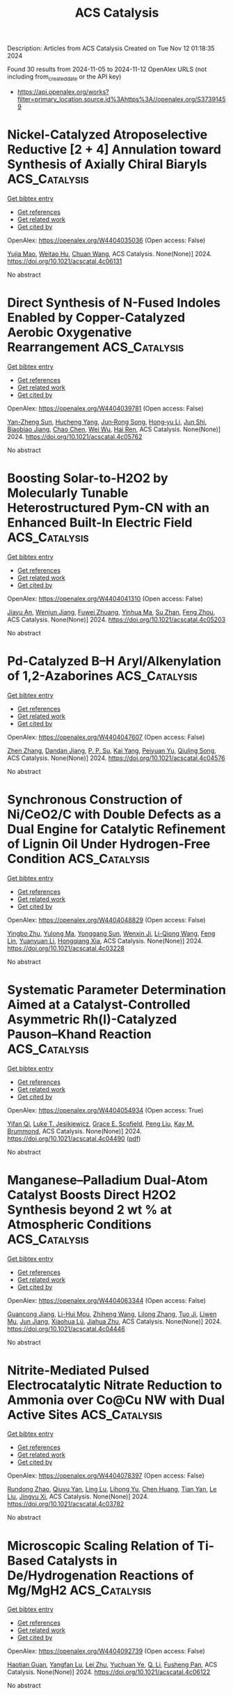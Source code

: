 #+TITLE: ACS Catalysis
Description: Articles from ACS Catalysis
Created on Tue Nov 12 01:18:35 2024

Found 30 results from 2024-11-05 to 2024-11-12
OpenAlex URLS (not including from_created_date or the API key)
- [[https://api.openalex.org/works?filter=primary_location.source.id%3Ahttps%3A//openalex.org/S37391459]]

* Nickel-Catalyzed Atroposelective Reductive [2 + 4] Annulation toward Synthesis of Axially Chiral Biaryls  :ACS_Catalysis:
:PROPERTIES:
:UUID: https://openalex.org/W4404035036
:TOPICS: Atroposelective Synthesis of Axially Chiral Compounds, Chiroptical Spectroscopy in Organic Compound Analysis, Sphingolipid Signalling and Metabolism in Health and Disease
:PUBLICATION_DATE: 2024-11-04
:END:    
    
[[elisp:(doi-add-bibtex-entry "https://doi.org/10.1021/acscatal.4c06131")][Get bibtex entry]] 

- [[elisp:(progn (xref--push-markers (current-buffer) (point)) (oa--referenced-works "https://openalex.org/W4404035036"))][Get references]]
- [[elisp:(progn (xref--push-markers (current-buffer) (point)) (oa--related-works "https://openalex.org/W4404035036"))][Get related work]]
- [[elisp:(progn (xref--push-markers (current-buffer) (point)) (oa--cited-by-works "https://openalex.org/W4404035036"))][Get cited by]]

OpenAlex: https://openalex.org/W4404035036 (Open access: False)
    
[[https://openalex.org/A5047697673][Yujia Mao]], [[https://openalex.org/A5033096539][Weitao Hu]], [[https://openalex.org/A5033753269][Chuan Wang]], ACS Catalysis. None(None)] 2024. https://doi.org/10.1021/acscatal.4c06131 
     
No abstract    

    

* Direct Synthesis of N-Fused Indoles Enabled by Copper-Catalyzed Aerobic Oxygenative Rearrangement  :ACS_Catalysis:
:PROPERTIES:
:UUID: https://openalex.org/W4404039781
:TOPICS: Transition-Metal-Catalyzed C–H Bond Functionalization, Homogeneous Catalysis with Transition Metals, Catalytic C-H Amination Reactions
:PUBLICATION_DATE: 2024-11-04
:END:    
    
[[elisp:(doi-add-bibtex-entry "https://doi.org/10.1021/acscatal.4c05762")][Get bibtex entry]] 

- [[elisp:(progn (xref--push-markers (current-buffer) (point)) (oa--referenced-works "https://openalex.org/W4404039781"))][Get references]]
- [[elisp:(progn (xref--push-markers (current-buffer) (point)) (oa--related-works "https://openalex.org/W4404039781"))][Get related work]]
- [[elisp:(progn (xref--push-markers (current-buffer) (point)) (oa--cited-by-works "https://openalex.org/W4404039781"))][Get cited by]]

OpenAlex: https://openalex.org/W4404039781 (Open access: False)
    
[[https://openalex.org/A5007474051][Yan-Zheng Sun]], [[https://openalex.org/A5104020659][Hucheng Yang]], [[https://openalex.org/A5102020467][Jun‐Rong Song]], [[https://openalex.org/A5100402292][Hong‐yu Li]], [[https://openalex.org/A5053701397][Jun Shi]], [[https://openalex.org/A5013144249][Biaobiao Jiang]], [[https://openalex.org/A5100408369][Chao Chen]], [[https://openalex.org/A5011461470][Wei Wu]], [[https://openalex.org/A5066293769][Hai Ren]], ACS Catalysis. None(None)] 2024. https://doi.org/10.1021/acscatal.4c05762 
     
No abstract    

    

* Boosting Solar-to-H2O2 by Molecularly Tunable Heterostructured Pym-CN with an Enhanced Built-In Electric Field  :ACS_Catalysis:
:PROPERTIES:
:UUID: https://openalex.org/W4404041310
:TOPICS: Aqueous Zinc-Ion Battery Technology, Electrocatalysis for Energy Conversion, Photocatalytic Materials for Solar Energy Conversion
:PUBLICATION_DATE: 2024-11-04
:END:    
    
[[elisp:(doi-add-bibtex-entry "https://doi.org/10.1021/acscatal.4c05203")][Get bibtex entry]] 

- [[elisp:(progn (xref--push-markers (current-buffer) (point)) (oa--referenced-works "https://openalex.org/W4404041310"))][Get references]]
- [[elisp:(progn (xref--push-markers (current-buffer) (point)) (oa--related-works "https://openalex.org/W4404041310"))][Get related work]]
- [[elisp:(progn (xref--push-markers (current-buffer) (point)) (oa--cited-by-works "https://openalex.org/W4404041310"))][Get cited by]]

OpenAlex: https://openalex.org/W4404041310 (Open access: False)
    
[[https://openalex.org/A5111302798][Jiayu An]], [[https://openalex.org/A5018325814][Wenjun Jiang]], [[https://openalex.org/A5111341953][Fuwei Zhuang]], [[https://openalex.org/A5075023779][Yinhua Ma]], [[https://openalex.org/A5112671102][Su Zhan]], [[https://openalex.org/A5025781670][Feng Zhou]], ACS Catalysis. None(None)] 2024. https://doi.org/10.1021/acscatal.4c05203 
     
No abstract    

    

* Pd-Catalyzed B–H Aryl/Alkenylation of 1,2-Azaborines  :ACS_Catalysis:
:PROPERTIES:
:UUID: https://openalex.org/W4404047607
:TOPICS: Frustrated Lewis Pairs Chemistry, Transition-Metal-Catalyzed C–H Bond Functionalization, Transition Metal-Catalyzed Cross-Coupling Reactions
:PUBLICATION_DATE: 2024-11-04
:END:    
    
[[elisp:(doi-add-bibtex-entry "https://doi.org/10.1021/acscatal.4c04576")][Get bibtex entry]] 

- [[elisp:(progn (xref--push-markers (current-buffer) (point)) (oa--referenced-works "https://openalex.org/W4404047607"))][Get references]]
- [[elisp:(progn (xref--push-markers (current-buffer) (point)) (oa--related-works "https://openalex.org/W4404047607"))][Get related work]]
- [[elisp:(progn (xref--push-markers (current-buffer) (point)) (oa--cited-by-works "https://openalex.org/W4404047607"))][Get cited by]]

OpenAlex: https://openalex.org/W4404047607 (Open access: False)
    
[[https://openalex.org/A5100753881][Zhen Zhang]], [[https://openalex.org/A5110733301][Dandan Jiang]], [[https://openalex.org/A5021999832][P. P. Su]], [[https://openalex.org/A5040671174][Kai Yang]], [[https://openalex.org/A5025860351][Peiyuan Yu]], [[https://openalex.org/A5046591861][Qiuling Song]], ACS Catalysis. None(None)] 2024. https://doi.org/10.1021/acscatal.4c04576 
     
No abstract    

    

* Synchronous Construction of Ni/CeO2/C with Double Defects as a Dual Engine for Catalytic Refinement of Lignin Oil Under Hydrogen-Free Condition  :ACS_Catalysis:
:PROPERTIES:
:UUID: https://openalex.org/W4404048829
:TOPICS: Desulfurization Technologies for Fuels, Catalytic Valorization of Lignin for Renewable Chemicals, Catalytic Nanomaterials
:PUBLICATION_DATE: 2024-11-04
:END:    
    
[[elisp:(doi-add-bibtex-entry "https://doi.org/10.1021/acscatal.4c03228")][Get bibtex entry]] 

- [[elisp:(progn (xref--push-markers (current-buffer) (point)) (oa--referenced-works "https://openalex.org/W4404048829"))][Get references]]
- [[elisp:(progn (xref--push-markers (current-buffer) (point)) (oa--related-works "https://openalex.org/W4404048829"))][Get related work]]
- [[elisp:(progn (xref--push-markers (current-buffer) (point)) (oa--cited-by-works "https://openalex.org/W4404048829"))][Get cited by]]

OpenAlex: https://openalex.org/W4404048829 (Open access: False)
    
[[https://openalex.org/A5023705563][Yingbo Zhu]], [[https://openalex.org/A5069224951][Yulong Ma]], [[https://openalex.org/A5030114201][Yonggang Sun]], [[https://openalex.org/A5103135581][Wenxin Ji]], [[https://openalex.org/A5100653071][Li-Qiong Wang]], [[https://openalex.org/A5014756735][Feng Lin]], [[https://openalex.org/A5025815119][Yuanyuan Li]], [[https://openalex.org/A5052841709][Hongqiang Xia]], ACS Catalysis. None(None)] 2024. https://doi.org/10.1021/acscatal.4c03228 
     
No abstract    

    

* Systematic Parameter Determination Aimed at a Catalyst-Controlled Asymmetric Rh(I)-Catalyzed Pauson–Khand Reaction  :ACS_Catalysis:
:PROPERTIES:
:UUID: https://openalex.org/W4404054934
:TOPICS: Gold Catalysis in Organic Synthesis, Homogeneous Catalysis with Transition Metals, Catalytic Carbene Chemistry in Organic Synthesis
:PUBLICATION_DATE: 2024-11-05
:END:    
    
[[elisp:(doi-add-bibtex-entry "https://doi.org/10.1021/acscatal.4c04490")][Get bibtex entry]] 

- [[elisp:(progn (xref--push-markers (current-buffer) (point)) (oa--referenced-works "https://openalex.org/W4404054934"))][Get references]]
- [[elisp:(progn (xref--push-markers (current-buffer) (point)) (oa--related-works "https://openalex.org/W4404054934"))][Get related work]]
- [[elisp:(progn (xref--push-markers (current-buffer) (point)) (oa--cited-by-works "https://openalex.org/W4404054934"))][Get cited by]]

OpenAlex: https://openalex.org/W4404054934 (Open access: True)
    
[[https://openalex.org/A5106358425][Yifan Qi]], [[https://openalex.org/A5028470856][Luke T. Jesikiewicz]], [[https://openalex.org/A5106365290][Grace E. Scofield]], [[https://openalex.org/A5021833788][Peng Liu]], [[https://openalex.org/A5070043526][Kay M. Brummond]], ACS Catalysis. None(None)] 2024. https://doi.org/10.1021/acscatal.4c04490  ([[https://pubs.acs.org/doi/pdf/10.1021/acscatal.4c04490?ref=article_openPDF][pdf]])
     
No abstract    

    

* Manganese–Palladium Dual-Atom Catalyst Boosts Direct H2O2 Synthesis beyond 2 wt % at Atmospheric Conditions  :ACS_Catalysis:
:PROPERTIES:
:UUID: https://openalex.org/W4404063344
:TOPICS: Catalytic Nanomaterials, Electrocatalysis for Energy Conversion, Photocatalytic Materials for Solar Energy Conversion
:PUBLICATION_DATE: 2024-11-05
:END:    
    
[[elisp:(doi-add-bibtex-entry "https://doi.org/10.1021/acscatal.4c04446")][Get bibtex entry]] 

- [[elisp:(progn (xref--push-markers (current-buffer) (point)) (oa--referenced-works "https://openalex.org/W4404063344"))][Get references]]
- [[elisp:(progn (xref--push-markers (current-buffer) (point)) (oa--related-works "https://openalex.org/W4404063344"))][Get related work]]
- [[elisp:(progn (xref--push-markers (current-buffer) (point)) (oa--cited-by-works "https://openalex.org/W4404063344"))][Get cited by]]

OpenAlex: https://openalex.org/W4404063344 (Open access: False)
    
[[https://openalex.org/A5005447250][Guancong Jiang]], [[https://openalex.org/A5086547994][Li-Hui Mou]], [[https://openalex.org/A5100655742][Zhiheng Wang]], [[https://openalex.org/A5091802653][Lilong Zhang]], [[https://openalex.org/A5102848636][Tuo Ji]], [[https://openalex.org/A5066372594][Liwen Mu]], [[https://openalex.org/A5100619997][Jun Jiang]], [[https://openalex.org/A5048052547][Xiaohua Lü]], [[https://openalex.org/A5024790419][Jiahua Zhu]], ACS Catalysis. None(None)] 2024. https://doi.org/10.1021/acscatal.4c04446 
     
No abstract    

    

* Nitrite-Mediated Pulsed Electrocatalytic Nitrate Reduction to Ammonia over Co@Cu NW with Dual Active Sites  :ACS_Catalysis:
:PROPERTIES:
:UUID: https://openalex.org/W4404078397
:TOPICS: Ammonia Synthesis and Electrocatalysis, Content-Centric Networking for Information Delivery, Photocatalytic Materials for Solar Energy Conversion
:PUBLICATION_DATE: 2024-11-05
:END:    
    
[[elisp:(doi-add-bibtex-entry "https://doi.org/10.1021/acscatal.4c03782")][Get bibtex entry]] 

- [[elisp:(progn (xref--push-markers (current-buffer) (point)) (oa--referenced-works "https://openalex.org/W4404078397"))][Get references]]
- [[elisp:(progn (xref--push-markers (current-buffer) (point)) (oa--related-works "https://openalex.org/W4404078397"))][Get related work]]
- [[elisp:(progn (xref--push-markers (current-buffer) (point)) (oa--cited-by-works "https://openalex.org/W4404078397"))][Get cited by]]

OpenAlex: https://openalex.org/W4404078397 (Open access: False)
    
[[https://openalex.org/A5066317901][Rundong Zhao]], [[https://openalex.org/A5102558555][Qiuyu Yan]], [[https://openalex.org/A5103455776][Ling Lu]], [[https://openalex.org/A5101658174][Lihong Yu]], [[https://openalex.org/A5100432867][Chen Huang]], [[https://openalex.org/A5113097991][Tian Yan]], [[https://openalex.org/A5100688180][Le Liu]], [[https://openalex.org/A5111697293][Jingyu Xi]], ACS Catalysis. None(None)] 2024. https://doi.org/10.1021/acscatal.4c03782 
     
No abstract    

    

* Microscopic Scaling Relation of Ti-Based Catalysts in De/Hydrogenation Reactions of Mg/MgH2  :ACS_Catalysis:
:PROPERTIES:
:UUID: https://openalex.org/W4404092739
:TOPICS: Materials and Methods for Hydrogen Storage, Ammonia Synthesis and Electrocatalysis, Advancements in Density Functional Theory
:PUBLICATION_DATE: 2024-11-06
:END:    
    
[[elisp:(doi-add-bibtex-entry "https://doi.org/10.1021/acscatal.4c06122")][Get bibtex entry]] 

- [[elisp:(progn (xref--push-markers (current-buffer) (point)) (oa--referenced-works "https://openalex.org/W4404092739"))][Get references]]
- [[elisp:(progn (xref--push-markers (current-buffer) (point)) (oa--related-works "https://openalex.org/W4404092739"))][Get related work]]
- [[elisp:(progn (xref--push-markers (current-buffer) (point)) (oa--cited-by-works "https://openalex.org/W4404092739"))][Get cited by]]

OpenAlex: https://openalex.org/W4404092739 (Open access: False)
    
[[https://openalex.org/A5023906704][Haotian Guan]], [[https://openalex.org/A5089789240][Yangfan Lu]], [[https://openalex.org/A5100394072][Lei Zhu]], [[https://openalex.org/A5016323619][Yuchuan Ye]], [[https://openalex.org/A5058624947][Q. Li]], [[https://openalex.org/A5035811517][Fusheng Pan]], ACS Catalysis. None(None)] 2024. https://doi.org/10.1021/acscatal.4c06122 
     
No abstract    

    

* Insights into the Surface Electronic Structure and Catalytic Activity of InOx/Au(111) Inverse Catalysts for CO2 Hydrogenation to Methanol  :ACS_Catalysis:
:PROPERTIES:
:UUID: https://openalex.org/W4404105491
:TOPICS: Catalytic Carbon Dioxide Hydrogenation, Catalytic Nanomaterials, Catalytic Dehydrogenation of Light Alkanes
:PUBLICATION_DATE: 2024-11-06
:END:    
    
[[elisp:(doi-add-bibtex-entry "https://doi.org/10.1021/acscatal.4c05837")][Get bibtex entry]] 

- [[elisp:(progn (xref--push-markers (current-buffer) (point)) (oa--referenced-works "https://openalex.org/W4404105491"))][Get references]]
- [[elisp:(progn (xref--push-markers (current-buffer) (point)) (oa--related-works "https://openalex.org/W4404105491"))][Get related work]]
- [[elisp:(progn (xref--push-markers (current-buffer) (point)) (oa--cited-by-works "https://openalex.org/W4404105491"))][Get cited by]]

OpenAlex: https://openalex.org/W4404105491 (Open access: False)
    
[[https://openalex.org/A5050021940][Kasala Prabhakar Reddy]], [[https://openalex.org/A5081581926][Yi Tian]], [[https://openalex.org/A5100679528][Pedro J. Ramírez]], [[https://openalex.org/A5078299343][Arephin Islam]], [[https://openalex.org/A5017398139][Hojoon Lim]], [[https://openalex.org/A5031216912][Ning Rui]], [[https://openalex.org/A5113179983][Yilin Xie]], [[https://openalex.org/A5061621593][Adrian Hunt]], [[https://openalex.org/A5053922026][Iradwikanari Waluyo]], [[https://openalex.org/A5100678459][José A. Rodríguez]], ACS Catalysis. None(None)] 2024. https://doi.org/10.1021/acscatal.4c05837 
     
No abstract    

    

* Fluorescence Lifetime Imaging Microscopy (FLIM) as a Tool to Understand Chemical Reactions and Catalysis  :ACS_Catalysis:
:PROPERTIES:
:UUID: https://openalex.org/W4404110349
:TOPICS: Fluorescence Microscopy Techniques, Cryo-Electron Microscopy Techniques, Advances in Photoacoustic Imaging and Tomography
:PUBLICATION_DATE: 2024-11-06
:END:    
    
[[elisp:(doi-add-bibtex-entry "https://doi.org/10.1021/acscatal.4c05450")][Get bibtex entry]] 

- [[elisp:(progn (xref--push-markers (current-buffer) (point)) (oa--referenced-works "https://openalex.org/W4404110349"))][Get references]]
- [[elisp:(progn (xref--push-markers (current-buffer) (point)) (oa--related-works "https://openalex.org/W4404110349"))][Get related work]]
- [[elisp:(progn (xref--push-markers (current-buffer) (point)) (oa--cited-by-works "https://openalex.org/W4404110349"))][Get cited by]]

OpenAlex: https://openalex.org/W4404110349 (Open access: False)
    
[[https://openalex.org/A5080119938][Pía A. López]], [[https://openalex.org/A5081874205][Suzanne A. Blum]], ACS Catalysis. None(None)] 2024. https://doi.org/10.1021/acscatal.4c05450 
     
No abstract    

    

* Substrate-Dependent Role of a Pd Dopant in PdAu12 Catalysts in the Oxidation of p-Substituted Benzyl Alcohols: Promotion of Hydride Abstraction and Reductive Activation of O2  :ACS_Catalysis:
:PROPERTIES:
:UUID: https://openalex.org/W4404111418
:TOPICS: Catalytic Nanomaterials, Homogeneous Catalysis with Transition Metals, Catalytic Oxidation of Alcohols
:PUBLICATION_DATE: 2024-11-06
:END:    
    
[[elisp:(doi-add-bibtex-entry "https://doi.org/10.1021/acscatal.4c03871")][Get bibtex entry]] 

- [[elisp:(progn (xref--push-markers (current-buffer) (point)) (oa--referenced-works "https://openalex.org/W4404111418"))][Get references]]
- [[elisp:(progn (xref--push-markers (current-buffer) (point)) (oa--related-works "https://openalex.org/W4404111418"))][Get related work]]
- [[elisp:(progn (xref--push-markers (current-buffer) (point)) (oa--cited-by-works "https://openalex.org/W4404111418"))][Get cited by]]

OpenAlex: https://openalex.org/W4404111418 (Open access: False)
    
[[https://openalex.org/A5001074133][Shinya Masuda]], [[https://openalex.org/A5027695230][Haru Hirai]], [[https://openalex.org/A5081377235][Pei Zhao]], [[https://openalex.org/A5062715723][Shinjiro Takano]], [[https://openalex.org/A5017816540][Masahiro Ehara]], [[https://openalex.org/A5011230883][Tatsuya Tsukuda]], ACS Catalysis. None(None)] 2024. https://doi.org/10.1021/acscatal.4c03871 
     
No abstract    

    

* Achieving Product Control in Furfural Hydrogenation Using Intermetallic Catalysts  :ACS_Catalysis:
:PROPERTIES:
:UUID: https://openalex.org/W4404113932
:TOPICS: Desulfurization Technologies for Fuels, Catalytic Conversion of Biomass to Fuels and Chemicals, Catalytic Carbon Dioxide Hydrogenation
:PUBLICATION_DATE: 2024-11-06
:END:    
    
[[elisp:(doi-add-bibtex-entry "https://doi.org/10.1021/acscatal.4c04091")][Get bibtex entry]] 

- [[elisp:(progn (xref--push-markers (current-buffer) (point)) (oa--referenced-works "https://openalex.org/W4404113932"))][Get references]]
- [[elisp:(progn (xref--push-markers (current-buffer) (point)) (oa--related-works "https://openalex.org/W4404113932"))][Get related work]]
- [[elisp:(progn (xref--push-markers (current-buffer) (point)) (oa--cited-by-works "https://openalex.org/W4404113932"))][Get cited by]]

OpenAlex: https://openalex.org/W4404113932 (Open access: False)
    
[[https://openalex.org/A5054294478][Charles J. Ward]], [[https://openalex.org/A5087021918][Minda Chen]], [[https://openalex.org/A5067717986][Andrew Lamkins]], [[https://openalex.org/A5081506380][Claudio Ordonez]], [[https://openalex.org/A5082915014][Rong Sun]], [[https://openalex.org/A5044610170][Puranjan Chatterjee]], [[https://openalex.org/A5088875441][Minghui Niu]], [[https://openalex.org/A5113260120][Ruoyu Cui]], [[https://openalex.org/A5073390599][Da‐Jiang Liu]], [[https://openalex.org/A5024717098][Wenyu Huang]], ACS Catalysis. None(None)] 2024. https://doi.org/10.1021/acscatal.4c04091 
     
No abstract    

    

* Enabling Site-Selective C–H Functionalization of Aliphatic Alcohols and Amines with exo-Directing Groups by Tether-Tunable Design of PdII/PdIV Catalysis  :ACS_Catalysis:
:PROPERTIES:
:UUID: https://openalex.org/W4404115310
:TOPICS: Transition-Metal-Catalyzed C–H Bond Functionalization, Homogeneous Catalysis with Transition Metals, Catalytic C-H Amination Reactions
:PUBLICATION_DATE: 2024-11-05
:END:    
    
[[elisp:(doi-add-bibtex-entry "https://doi.org/10.1021/acscatal.4c05553")][Get bibtex entry]] 

- [[elisp:(progn (xref--push-markers (current-buffer) (point)) (oa--referenced-works "https://openalex.org/W4404115310"))][Get references]]
- [[elisp:(progn (xref--push-markers (current-buffer) (point)) (oa--related-works "https://openalex.org/W4404115310"))][Get related work]]
- [[elisp:(progn (xref--push-markers (current-buffer) (point)) (oa--cited-by-works "https://openalex.org/W4404115310"))][Get cited by]]

OpenAlex: https://openalex.org/W4404115310 (Open access: False)
    
[[https://openalex.org/A5083214696][Kang Fu]], [[https://openalex.org/A5082622024][Lei Shi]], ACS Catalysis. None(None)] 2024. https://doi.org/10.1021/acscatal.4c05553 
     
No abstract    

    

* Operando Scanning Electrochemical Microscopy Reveals Facet-Dependent Structure–Selectivity Relationship for CO2 Reduction on Gold Surfaces  :ACS_Catalysis:
:PROPERTIES:
:UUID: https://openalex.org/W4404115337
:TOPICS: Electrochemical Reduction of CO2 to Fuels, Electrochemical Detection of Heavy Metal Ions, Applications of Ionic Liquids
:PUBLICATION_DATE: 2024-11-05
:END:    
    
[[elisp:(doi-add-bibtex-entry "https://doi.org/10.1021/acscatal.4c05007")][Get bibtex entry]] 

- [[elisp:(progn (xref--push-markers (current-buffer) (point)) (oa--referenced-works "https://openalex.org/W4404115337"))][Get references]]
- [[elisp:(progn (xref--push-markers (current-buffer) (point)) (oa--related-works "https://openalex.org/W4404115337"))][Get related work]]
- [[elisp:(progn (xref--push-markers (current-buffer) (point)) (oa--cited-by-works "https://openalex.org/W4404115337"))][Get cited by]]

OpenAlex: https://openalex.org/W4404115337 (Open access: False)
    
[[https://openalex.org/A5101867175][Yunwoo Nam]], [[https://openalex.org/A5101703848][Sung Eun Cho]], [[https://openalex.org/A5064972270][Hyun S. Ahn]], ACS Catalysis. None(None)] 2024. https://doi.org/10.1021/acscatal.4c05007 
     
No abstract    

    

* Keeping the Distance: Activity Control in Solid-Supported Sucrose Phosphorylase by a Rigid α-Helical Linker of Tunable Spacer Length  :ACS_Catalysis:
:PROPERTIES:
:UUID: https://openalex.org/W4404115419
:TOPICS: Enzyme Immobilization Techniques, Chemical Glycobiology and Therapeutic Applications, Microbial Enzymes and Biotechnological Applications
:PUBLICATION_DATE: 2024-11-05
:END:    
    
[[elisp:(doi-add-bibtex-entry "https://doi.org/10.1021/acscatal.4c05616")][Get bibtex entry]] 

- [[elisp:(progn (xref--push-markers (current-buffer) (point)) (oa--referenced-works "https://openalex.org/W4404115419"))][Get references]]
- [[elisp:(progn (xref--push-markers (current-buffer) (point)) (oa--related-works "https://openalex.org/W4404115419"))][Get related work]]
- [[elisp:(progn (xref--push-markers (current-buffer) (point)) (oa--cited-by-works "https://openalex.org/W4404115419"))][Get cited by]]

OpenAlex: https://openalex.org/W4404115419 (Open access: True)
    
[[https://openalex.org/A5012482512][Chao Zhong]], [[https://openalex.org/A5028512149][Anisha Vyas]], [[https://openalex.org/A5076664405][Jakob D. H. Liu]], [[https://openalex.org/A5050713464][Chris Oostenbrink]], [[https://openalex.org/A5051203357][Bernd Nidetzky]], ACS Catalysis. None(None)] 2024. https://doi.org/10.1021/acscatal.4c05616 
     
No abstract    

    

* Valence Electron and Coordination Structure Guided Metal Active Site Design for Hydrolytic Cleavage of Carbon–Sulfide Double Bonds  :ACS_Catalysis:
:PROPERTIES:
:UUID: https://openalex.org/W4404115793
:TOPICS: Innovations in Organic Synthesis Reactions, Photocatalytic Materials for Solar Energy Conversion, Transition-Metal-Catalyzed Sulfur Chemistry
:PUBLICATION_DATE: 2024-11-05
:END:    
    
[[elisp:(doi-add-bibtex-entry "https://doi.org/10.1021/acscatal.4c02921")][Get bibtex entry]] 

- [[elisp:(progn (xref--push-markers (current-buffer) (point)) (oa--referenced-works "https://openalex.org/W4404115793"))][Get references]]
- [[elisp:(progn (xref--push-markers (current-buffer) (point)) (oa--related-works "https://openalex.org/W4404115793"))][Get related work]]
- [[elisp:(progn (xref--push-markers (current-buffer) (point)) (oa--cited-by-works "https://openalex.org/W4404115793"))][Get cited by]]

OpenAlex: https://openalex.org/W4404115793 (Open access: False)
    
[[https://openalex.org/A5053199253][Ganchang Lei]], [[https://openalex.org/A5019002136][Xiaoyun Lin]], [[https://openalex.org/A5089878440][Hongping Yan]], [[https://openalex.org/A5040990019][Lijuan Shen]], [[https://openalex.org/A5100604233][Shiping Wang]], [[https://openalex.org/A5025705813][Shijing Liang]], [[https://openalex.org/A5084194253][Zhi‐Jian Zhao]], [[https://openalex.org/A5101470334][Fujian Liu]], [[https://openalex.org/A5010535412][Yingying Zhan]], [[https://openalex.org/A5053219554][Lilong Jiang]], ACS Catalysis. None(None)] 2024. https://doi.org/10.1021/acscatal.4c02921 
     
No abstract    

    

* Selective Production of C3 Polyols from Cellulose over Hydrogen Spillover Promoted Pd–Mo/TiO2 Catalyst with Adjacent Lewis Acid Pairs  :ACS_Catalysis:
:PROPERTIES:
:UUID: https://openalex.org/W4404122643
:TOPICS: Catalytic Conversion of Biomass to Fuels and Chemicals, Desulfurization Technologies for Fuels, Catalytic Reduction of Nitro Compounds
:PUBLICATION_DATE: 2024-11-07
:END:    
    
[[elisp:(doi-add-bibtex-entry "https://doi.org/10.1021/acscatal.4c05314")][Get bibtex entry]] 

- [[elisp:(progn (xref--push-markers (current-buffer) (point)) (oa--referenced-works "https://openalex.org/W4404122643"))][Get references]]
- [[elisp:(progn (xref--push-markers (current-buffer) (point)) (oa--related-works "https://openalex.org/W4404122643"))][Get related work]]
- [[elisp:(progn (xref--push-markers (current-buffer) (point)) (oa--cited-by-works "https://openalex.org/W4404122643"))][Get cited by]]

OpenAlex: https://openalex.org/W4404122643 (Open access: False)
    
[[https://openalex.org/A5047940561][Yuxi Si]], [[https://openalex.org/A5102391758][Yuanchao Huang]], [[https://openalex.org/A5078576975][Chuan Qin]], [[https://openalex.org/A5101434155][Yongkang Huang]], [[https://openalex.org/A5006748841][Xusheng Guo]], [[https://openalex.org/A5019439900][Xiaofeng Gao]], [[https://openalex.org/A5030455929][Siyu Yao]], [[https://openalex.org/A5076526739][Youwei Cheng]], ACS Catalysis. None(None)] 2024. https://doi.org/10.1021/acscatal.4c05314 
     
No abstract    

    

* Bifunctional RhIII-Complex-Catalyzed CO2 Reduction and NADH Regeneration for Direct Bioelectrochemical Synthesis of C3 and C4  :ACS_Catalysis:
:PROPERTIES:
:UUID: https://openalex.org/W4404122941
:TOPICS: Electrochemical Reduction of CO2 to Fuels, Ammonia Synthesis and Electrocatalysis, Carbon Dioxide Utilization for Chemical Synthesis
:PUBLICATION_DATE: 2024-11-07
:END:    
    
[[elisp:(doi-add-bibtex-entry "https://doi.org/10.1021/acscatal.4c05457")][Get bibtex entry]] 

- [[elisp:(progn (xref--push-markers (current-buffer) (point)) (oa--referenced-works "https://openalex.org/W4404122941"))][Get references]]
- [[elisp:(progn (xref--push-markers (current-buffer) (point)) (oa--related-works "https://openalex.org/W4404122941"))][Get related work]]
- [[elisp:(progn (xref--push-markers (current-buffer) (point)) (oa--cited-by-works "https://openalex.org/W4404122941"))][Get cited by]]

OpenAlex: https://openalex.org/W4404122941 (Open access: False)
    
[[https://openalex.org/A5100440680][Hailong Li]], [[https://openalex.org/A5101508053][Yizhou Wu]], [[https://openalex.org/A5100375974][Yuxuan Wang]], [[https://openalex.org/A5100324075][Kai Zhang]], [[https://openalex.org/A5113139347][Jin Zhu]], [[https://openalex.org/A5107939210][Yuan Ji]], [[https://openalex.org/A5109435273][Tao Gu]], [[https://openalex.org/A5049208393][Weixuan Nie]], [[https://openalex.org/A5026292768][Licheng Sun]], [[https://openalex.org/A5100455418][Yajie Wang]], ACS Catalysis. None(None)] 2024. https://doi.org/10.1021/acscatal.4c05457 
     
No abstract    

    

* Impact of Particle Size on the Vapor-Phase Oxidative Coupling of Methanol and Dimethylamine over Palladium–Gold Nanoparticles  :ACS_Catalysis:
:PROPERTIES:
:UUID: https://openalex.org/W4404124141
:TOPICS: Catalytic Nanomaterials, Catalytic Reduction of Nitro Compounds, Catalytic Dehydrogenation of Light Alkanes
:PUBLICATION_DATE: 2024-11-07
:END:    
    
[[elisp:(doi-add-bibtex-entry "https://doi.org/10.1021/acscatal.4c05022")][Get bibtex entry]] 

- [[elisp:(progn (xref--push-markers (current-buffer) (point)) (oa--referenced-works "https://openalex.org/W4404124141"))][Get references]]
- [[elisp:(progn (xref--push-markers (current-buffer) (point)) (oa--related-works "https://openalex.org/W4404124141"))][Get related work]]
- [[elisp:(progn (xref--push-markers (current-buffer) (point)) (oa--cited-by-works "https://openalex.org/W4404124141"))][Get cited by]]

OpenAlex: https://openalex.org/W4404124141 (Open access: False)
    
[[https://openalex.org/A5093853442][Alexander P. Minne]], [[https://openalex.org/A5093004240][Ethan P. Iaia]], [[https://openalex.org/A5061972581][Eli Stavitski]], [[https://openalex.org/A5026571515][James W. Harris]], ACS Catalysis. None(None)] 2024. https://doi.org/10.1021/acscatal.4c05022 
     
No abstract    

    

* A Machine Learning-Guided Approach to Navigate the Substrate Activity Scope of Galactose Oxidase: Application in the Conversion of Pharmaceutically Relevant Bulky Secondary Alcohols  :ACS_Catalysis:
:PROPERTIES:
:UUID: https://openalex.org/W4404126716
:TOPICS: Metabolic Engineering and Synthetic Biology, Enzyme Immobilization Techniques, Amino Acid Transport and Metabolism in Health and Disease
:PUBLICATION_DATE: 2024-11-07
:END:    
    
[[elisp:(doi-add-bibtex-entry "https://doi.org/10.1021/acscatal.4c04660")][Get bibtex entry]] 

- [[elisp:(progn (xref--push-markers (current-buffer) (point)) (oa--referenced-works "https://openalex.org/W4404126716"))][Get references]]
- [[elisp:(progn (xref--push-markers (current-buffer) (point)) (oa--related-works "https://openalex.org/W4404126716"))][Get related work]]
- [[elisp:(progn (xref--push-markers (current-buffer) (point)) (oa--cited-by-works "https://openalex.org/W4404126716"))][Get cited by]]

OpenAlex: https://openalex.org/W4404126716 (Open access: True)
    
[[https://openalex.org/A5083538462][Shreyas Supekar]], [[https://openalex.org/A5025218721][Dillon W. P. Tay]], [[https://openalex.org/A5053792605][Wan Lin Yeo]], [[https://openalex.org/A5092187685][Kwok Wai Eric Tam]], [[https://openalex.org/A5044499866][Ying Sin Koo]], [[https://openalex.org/A5078098045][Jie Yang See]], [[https://openalex.org/A5064415852][Jhoann M.T. Miyajima]], [[https://openalex.org/A5019975803][Sebastian Maurer‐Stroh]], [[https://openalex.org/A5066292409][Ee Lui Ang]], [[https://openalex.org/A5054703004][Yee Hwee Lim]], [[https://openalex.org/A5020068139][Hao Fan]], ACS Catalysis. None(None)] 2024. https://doi.org/10.1021/acscatal.4c04660  ([[https://pubs.acs.org/doi/pdf/10.1021/acscatal.4c04660?ref=article_openPDF][pdf]])
     
Biocatalysis is increasingly being adopted in industry for producing important chemicals in a selective and efficient manner. Engineering an enzyme can often confer it with an altered chemical scope, making it accessible to nontraditional and desirable chemistry. Identifying enzymes with the desired substrate specificity and activity, however, remains time-consuming and costly. Galactose oxidase (GOase) is a copper-dependent enzyme that converts alcohols to their corresponding carbonyls, an important transformation in industrial synthesis. Here, we present a machine learning aided protocol to develop a catalytic activity prediction model (R2 ∼ 0.7–0.9) for GOase based on a focused data set of engineered GOase variants with activity toward bulky benzylic secondary alcohols. The trained GOase activity prediction models (with no additional training) also partially retained their predictive power when applied to another member of the oxidase family, an aryl-alcohol oxidase. Inspired by the fragment-based optimization methods used in drug discovery, we developed an active-site structure-aware substrate library for select GOase variants. Experimental validation of a subset of the constructed substrate library against select variants indicates that the trained models provide reasonable prediction (R2 = 0.61) of GOase activity, enabling the identification of the best GOase variant from the select variant subset for each identified substrate. This ability to identify optimal GOase variants from the selected variants for the synthesis of industrially important chemicals was demonstrated for dyclonine, an FDA-approved drug. Our machine learning-guided approach enables rapid navigation of the substrate-activity scope of GOase, thereby reducing the burden of extensive experimental screening and streamlining the deployment of biocatalysis in industrial synthesis.    

    

* Selective CO2 Hydrogenation to Methanol by Halogen Deposition over a Cu-Based Catalyst  :ACS_Catalysis:
:PROPERTIES:
:UUID: https://openalex.org/W4404127994
:TOPICS: Catalytic Carbon Dioxide Hydrogenation, Catalytic Nanomaterials, Electrochemical Reduction of CO2 to Fuels
:PUBLICATION_DATE: 2024-11-07
:END:    
    
[[elisp:(doi-add-bibtex-entry "https://doi.org/10.1021/acscatal.4c04824")][Get bibtex entry]] 

- [[elisp:(progn (xref--push-markers (current-buffer) (point)) (oa--referenced-works "https://openalex.org/W4404127994"))][Get references]]
- [[elisp:(progn (xref--push-markers (current-buffer) (point)) (oa--related-works "https://openalex.org/W4404127994"))][Get related work]]
- [[elisp:(progn (xref--push-markers (current-buffer) (point)) (oa--cited-by-works "https://openalex.org/W4404127994"))][Get cited by]]

OpenAlex: https://openalex.org/W4404127994 (Open access: False)
    
[[https://openalex.org/A5065360288][Massimo Corda]], [[https://openalex.org/A5012743292][S. A. Chernyak]], [[https://openalex.org/A5100392071][Wei Ma]], [[https://openalex.org/A5078328721][Jean-Charles Morin]], [[https://openalex.org/A5006361817][Martine Trentesaux]], [[https://openalex.org/A5104247457][Vita A. Kondratenko]], [[https://openalex.org/A5034626467][Evgenii V. Kondratenko]], [[https://openalex.org/A5061148466][Vitaly V. Ordomsky]], [[https://openalex.org/A5047164399][Andreï Y. Khodakov]], ACS Catalysis. None(None)] 2024. https://doi.org/10.1021/acscatal.4c04824 
     
The hydrogenation of carbon dioxide to methanol represents a promising pathway for both mitigating greenhouse gas emissions and producing valuable platform molecules. CuO-ZnO-Al2O3 (CZA) is the catalyst used for the methanol production from CO2 due to its high activity under relatively mild conditions. Coproduction of CO reduces the methanol selectivity in CO2 hydrogenation. In this work, the CZA catalyst has been promoted with halogens (Br, Cl, or I) using halobenzene precursors. The promotion with bromine significantly improves the methanol selectivity compared to the pristine catalyst. The effect was observed at different amounts of halogen deposited over the catalyst surface. A combination of characterization techniques and kinetic analysis enabled us to explain the effects of halogen on the catalytic performance. The presence of varying halogen amounts in the CZA catalyst enhances methanol selectivity in two ways: by suppressing the reverse water–gas shift reaction and by hindering methanol decomposition to CO.    

    

* Catalyst–Substrate Pairings for Carbocyclic and Heterocyclic Systems in Atroposelective Quinazolinone Synthesis  :ACS_Catalysis:
:PROPERTIES:
:UUID: https://openalex.org/W4404132148
:TOPICS: Atroposelective Synthesis of Axially Chiral Compounds, Chiroptical Spectroscopy in Organic Compound Analysis, Asymmetric Catalysis
:PUBLICATION_DATE: 2024-11-07
:END:    
    
[[elisp:(doi-add-bibtex-entry "https://doi.org/10.1021/acscatal.4c05014")][Get bibtex entry]] 

- [[elisp:(progn (xref--push-markers (current-buffer) (point)) (oa--referenced-works "https://openalex.org/W4404132148"))][Get references]]
- [[elisp:(progn (xref--push-markers (current-buffer) (point)) (oa--related-works "https://openalex.org/W4404132148"))][Get related work]]
- [[elisp:(progn (xref--push-markers (current-buffer) (point)) (oa--cited-by-works "https://openalex.org/W4404132148"))][Get cited by]]

OpenAlex: https://openalex.org/W4404132148 (Open access: False)
    
[[https://openalex.org/A5075929027][Melody C. Guo]], [[https://openalex.org/A5073335566][Scott J. Miller]], ACS Catalysis. None(None)] 2024. https://doi.org/10.1021/acscatal.4c05014 
     
Asymmetric catalytic reaction development depends critically on the matching of an appropriate catalytic scaffold with a substrate of interest. In many cases, a catalyst will be discovered to be quite selective for a given substrate, and that same catalyst is then evaluated for its scope with respect to alterations of the substrate. In the context of a catalytic atroposelective cyclocondensation, we discovered that a chiral phosphoric acid (CPA) catalyst, (R)-TCYP, mediated these processes with up to 98:2 enantiomeric ratio (er) and up to 95% yield. Yet, when the same reaction was attempted in the presence of a basic nitrogen heteroatom within the substrate, enantioselectivity was significantly reduced (73:27 er). In this instance, a different catalyst scaffold based on phosphothreonine (pThr), while ineffective for the carbocyclic substrate (53:47 er), was found to be quite selective (90:10 er) for its pyridyl analog. Mechanistic studies exploring this divergence in reactivity unveiled that the 8-carbocyclic substrate [using (R)-TCYP] displayed a positive nonlinear effect (NLE), whereas the 8-heterocyclic substrate (using a pThr-based catalyst) displayed no NLE at all. The mechanistic distinctions between these two scenarios suggest significant differences in the nature of the non-covalent interactions that operate to deliver high enantioselectivity.    

    

* Directed Evolution of an Artificial Hydroxylase Based on a Thermostable Human Carbonic Anhydrase Protein  :ACS_Catalysis:
:PROPERTIES:
:UUID: https://openalex.org/W4404146103
:TOPICS: Role of Carbonic Anhydrases in Medicine and Biotechnology, Catalytic C-H Amination Reactions, Molecular Physiology of Purinergic Signalling
:PUBLICATION_DATE: 2024-11-07
:END:    
    
[[elisp:(doi-add-bibtex-entry "https://doi.org/10.1021/acscatal.4c04163")][Get bibtex entry]] 

- [[elisp:(progn (xref--push-markers (current-buffer) (point)) (oa--referenced-works "https://openalex.org/W4404146103"))][Get references]]
- [[elisp:(progn (xref--push-markers (current-buffer) (point)) (oa--related-works "https://openalex.org/W4404146103"))][Get related work]]
- [[elisp:(progn (xref--push-markers (current-buffer) (point)) (oa--cited-by-works "https://openalex.org/W4404146103"))][Get cited by]]

OpenAlex: https://openalex.org/W4404146103 (Open access: False)
    
[[https://openalex.org/A5038505058][Iori Morita]], [[https://openalex.org/A5022615033][Adriana Faraone]], [[https://openalex.org/A5114558405][Elias Salvisberg]], [[https://openalex.org/A5074251370][Kailin Zhang]], [[https://openalex.org/A5038752800][R.P. Jakob]], [[https://openalex.org/A5073528182][Timm Maier]], [[https://openalex.org/A5057806953][Thomas R. Ward]], ACS Catalysis. None(None)] 2024. https://doi.org/10.1021/acscatal.4c04163 
     
The assembly of artificial metalloenzymes (ArMs) provides a second coordination sphere around a metal catalyst. Such a well-defined microenvironment can lead to an enhancement of the activities and selectivity of the catalyst. Herein, we present the development of artificial hydroxylase (ArHase) by embedding an Fe-TAML (TAML = tetraamide macrocyclic ligand) catalyst into a human carbonic anhydrase II (hCAII). Incorporation of the Fe-TAML catalyst ([BS-Fe-bTAML]–) within hCAII enhanced the total turnover number (TTON) for the hydroxylation of benzylic C–H bonds. After engineering a thermostable variant of hCAII (hCAIITS), the resulting ArHase, [BS-Fe-bTAML]–·hCAIITS, was subjected to directed evolution using cell lysates in a 384-well format. After three rounds of laboratory evolution, the best-performing variants exhibited enhancement in the initial rate (124.4 min–1) and in the TTON (2629 TTON) for the hydroxylation of benzylic C–H bonds compared to that of the free cofactor. We surmise that an arginine residue introduced in the course of directed evolution engages in hydrogen bonding with [BS-Fe-bTAML]–. This study highlights the potential of relying on a thermostable host protein to improve the catalytic performance of hCAII-based ArMs.    

    

* Concerted Proton-Coupled Electron Transfer by Mo5+/Mo6+ Reversible Transformation for CO2 Photoreduction with Nearly 100% CH4 Selectivity  :ACS_Catalysis:
:PROPERTIES:
:UUID: https://openalex.org/W4404164864
:TOPICS: Photocatalytic Materials for Solar Energy Conversion, Electrochemical Reduction of CO2 to Fuels, Ammonia Synthesis and Electrocatalysis
:PUBLICATION_DATE: 2024-11-07
:END:    
    
[[elisp:(doi-add-bibtex-entry "https://doi.org/10.1021/acscatal.4c04994")][Get bibtex entry]] 

- [[elisp:(progn (xref--push-markers (current-buffer) (point)) (oa--referenced-works "https://openalex.org/W4404164864"))][Get references]]
- [[elisp:(progn (xref--push-markers (current-buffer) (point)) (oa--related-works "https://openalex.org/W4404164864"))][Get related work]]
- [[elisp:(progn (xref--push-markers (current-buffer) (point)) (oa--cited-by-works "https://openalex.org/W4404164864"))][Get cited by]]

OpenAlex: https://openalex.org/W4404164864 (Open access: False)
    
[[https://openalex.org/A5045060292][Qian Liang]], [[https://openalex.org/A5027261479][Jingshan Fan]], [[https://openalex.org/A5019943630][Jiawen Ding]], [[https://openalex.org/A5101367291][Xiuzheng Deng]], [[https://openalex.org/A5043063276][Yingtang Zhou]], [[https://openalex.org/A5101755695][Jun Cai]], [[https://openalex.org/A5083593030][Zheng Peng]], [[https://openalex.org/A5100735595][Zhongyu Li]], [[https://openalex.org/A5082297994][Zhenhui Kang]], ACS Catalysis. None(None)] 2024. https://doi.org/10.1021/acscatal.4c04994 
     
Regulation of the proton-coupled electron transfer (PCET) process to avoid the unbalanced proton and electron regions on the reduction active sites is key to dictating product selectivity in a photocatalytic CO2 reduction reaction. Here, we show that reversible Mo5+/Mo6+ as a mediator can regulate the proton and electron transfer process at the Bi2MoO6 nanosheet/In2O3 microtube (BI) catalyst. The formed concerted proton-coupled electron transfer enables a champion solar-to-methane efficiency of 0.15%, resulting in nearly 100% CH4 selectivity and a competitive CH4 yield of 46.37 μmol g–1 h–1 in pure water. The experiments, together with theoretical calculations, clearly validate that In sites as H2O oxidation centers provide protons, and the regulation of protons and electrons by using Mo sites forms approximate electroneutral proton/electron pairs, which are conjointly transferred to Bi sites as CO2 adsorption/reduction centers, thus achieving precise hydrogenation on Bi sites for binding of the *CH3O key intermediate to form CH4.    

    

* Elucidating the Pivotal Role of Acid-Catalyzed Hydration in Electrochemical Carbon Corrosion  :ACS_Catalysis:
:PROPERTIES:
:UUID: https://openalex.org/W4404172151
:TOPICS: Fuel Cell Membrane Technology, Corrosion Inhibitors and Protection Mechanisms, Electrocatalysis for Energy Conversion
:PUBLICATION_DATE: 2024-11-08
:END:    
    
[[elisp:(doi-add-bibtex-entry "https://doi.org/10.1021/acscatal.4c05547")][Get bibtex entry]] 

- [[elisp:(progn (xref--push-markers (current-buffer) (point)) (oa--referenced-works "https://openalex.org/W4404172151"))][Get references]]
- [[elisp:(progn (xref--push-markers (current-buffer) (point)) (oa--related-works "https://openalex.org/W4404172151"))][Get related work]]
- [[elisp:(progn (xref--push-markers (current-buffer) (point)) (oa--cited-by-works "https://openalex.org/W4404172151"))][Get cited by]]

OpenAlex: https://openalex.org/W4404172151 (Open access: False)
    
[[https://openalex.org/A5102659436][Seunghoon Lee]], [[https://openalex.org/A5081705335][Haesol Kim]], [[https://openalex.org/A5088684800][Minho M. Kim]], [[https://openalex.org/A5110713649][Tae Kyung Ko]], [[https://openalex.org/A5019222326][Hyung Min]], [[https://openalex.org/A5100388376][Hyungjun Kim]], [[https://openalex.org/A5072570172][Chang Hyuck Choi]], ACS Catalysis. None(None)] 2024. https://doi.org/10.1021/acscatal.4c05547 
     
Carbon, with its high electrical conductivity and large surface area, enables the efficient dispersion and utilization of catalytic entities, contributing to the cost-effective development of electrochemical systems for a future energy economy. However, the longevity of these systems is often compromised by carbon corrosion, the fundamental details of which unfortunately remain largely unknown. Here, we elucidate that carbon corrosion is initiated by a covalent addition reaction that chemically breaks the sp2 carbon network, prior to electrochemical oxidation steps. Online differential electrochemical mass spectroscopy and post-mortem X-ray photoelectron spectroscopy unveil the pseudozeroth- and first-order reaction kinetics in the proton concentration and oxygen coverage on the carbon surface, respectively, allowing us to suggest acid-catalyzed hydration with carbocation formation as the initial step in carbon corrosion. The proposed mechanism is further evidenced by the decreased carbon corrosion rate in the presence of the carbocation scavenger, methanol, and by the evolution of the C18O16O product during the corrosion of carbon, pretreated in acid solution prepared with the 18O-isotope of water. Based on these findings, previous empirical understandings, pH-dependent and site-specific (defect, edge, etc.) carbon corrosion characteristics, can be successfully explained, bringing potential avenues for developing rational strategies to mitigate carbon corrosion.    

    

* Csp3–Csp2 Coupling of Isonitriles and (Hetero)arenes through a Photoredox-Catalyzed Double Decyanation Process  :ACS_Catalysis:
:PROPERTIES:
:UUID: https://openalex.org/W4404181274
:TOPICS: Applications of Photoredox Catalysis in Organic Synthesis, Transition-Metal-Catalyzed C–H Bond Functionalization, Transition-Metal-Catalyzed Sulfur Chemistry
:PUBLICATION_DATE: 2024-11-08
:END:    
    
[[elisp:(doi-add-bibtex-entry "https://doi.org/10.1021/acscatal.4c06269")][Get bibtex entry]] 

- [[elisp:(progn (xref--push-markers (current-buffer) (point)) (oa--referenced-works "https://openalex.org/W4404181274"))][Get references]]
- [[elisp:(progn (xref--push-markers (current-buffer) (point)) (oa--related-works "https://openalex.org/W4404181274"))][Get related work]]
- [[elisp:(progn (xref--push-markers (current-buffer) (point)) (oa--cited-by-works "https://openalex.org/W4404181274"))][Get cited by]]

OpenAlex: https://openalex.org/W4404181274 (Open access: True)
    
[[https://openalex.org/A5101544561][María Martín]], [[https://openalex.org/A5042270411][R. Martín Romero]], [[https://openalex.org/A5049944494][Chiara Portolani]], [[https://openalex.org/A5077073496][Mariola Tortosa]], ACS Catalysis. None(None)] 2024. https://doi.org/10.1021/acscatal.4c06269 
     
Herein, we demonstrate the ability of isonitriles to be used as alkyl radical precursors in a photoredox-catalyzed transformation involving selective C–N cleavage and Csp3–Csp2 bond formation. This protocol allows for the preparation of functionalized heteroarenes from readily available isonitriles through a decyanation process. The reaction is general for primary, secondary, and tertiary substrates, including amino acid derivatives and druglike molecules.    

    

* Dual-Enzyme Catalyzed Stereoselective Synthesis of Chiral Aromatic Polysubstituted γ-Butyrolactones  :ACS_Catalysis:
:PROPERTIES:
:UUID: https://openalex.org/W4404182439
:TOPICS: Enzyme Immobilization Techniques, Biosynthesis and Engineering of Terpenoids, Asymmetric Catalysis
:PUBLICATION_DATE: 2024-11-08
:END:    
    
[[elisp:(doi-add-bibtex-entry "https://doi.org/10.1021/acscatal.4c04498")][Get bibtex entry]] 

- [[elisp:(progn (xref--push-markers (current-buffer) (point)) (oa--referenced-works "https://openalex.org/W4404182439"))][Get references]]
- [[elisp:(progn (xref--push-markers (current-buffer) (point)) (oa--related-works "https://openalex.org/W4404182439"))][Get related work]]
- [[elisp:(progn (xref--push-markers (current-buffer) (point)) (oa--cited-by-works "https://openalex.org/W4404182439"))][Get cited by]]

OpenAlex: https://openalex.org/W4404182439 (Open access: False)
    
[[https://openalex.org/A5084358889][Liliang Chu]], [[https://openalex.org/A5100352073][Xiaoyan Zhang]], [[https://openalex.org/A5043935829][Daidi Fan]], [[https://openalex.org/A5101663471][Yunpeng Bai]], ACS Catalysis. None(None)] 2024. https://doi.org/10.1021/acscatal.4c04498 
     
Chiral polysubstituted aromatic γ-butyrolactones are core structural units of many natural products and high value-added chemicals in the pharmaceutical and food industries. Currently, the precise construction of multiple chiral centers on the five-membered heterocycle substituted by bulky phenyl groups faces big challenges, such as low stereoselectivity, expensive noble metal catalysts, harsh reaction conditions and low atom economy. Herein, we report a one-pot, two-enzyme catalytic strategy for the synthesis of 18 bulky di/trisubstituted aromatic γ-butyrolactones on the α-, β- and γ-carbons with good enantioselectivities (up to >99% ee) and diastereoselectivities (up to >99:1 dr). This cascade process includes sequential two-step asymmetric reduction of α-/β-unsaturated γ-ketoesters by four ene reductases and a carbonyl reductase without intermediate isolation and catalyst removal. In particular, the large sterically hindered substrates (1p–1s) were converted to the corresponding trisubstituted γ-butyrolactones (4p–4s) with 98–99% ee and >99:1 dr. This enzymatic cascade process represents a simple, atom-economic and enantioselective method to deliver a broad of bulky polysubstituted γ-butyrolactones in a cheap and efficient manner compared to conventional methods.    

    

* Unveiling the Electrocatalytic Hydrogen Evolution Reaction Pathway on RuP2 through Ab Initio Grand Canonical Monte Carlo  :ACS_Catalysis:
:PROPERTIES:
:UUID: https://openalex.org/W4404185926
:TOPICS: Electrocatalysis for Energy Conversion, Accelerating Materials Innovation through Informatics, Catalytic Dehydrogenation of Light Alkanes
:PUBLICATION_DATE: 2024-11-08
:END:    
    
[[elisp:(doi-add-bibtex-entry "https://doi.org/10.1021/acscatal.4c04913")][Get bibtex entry]] 

- [[elisp:(progn (xref--push-markers (current-buffer) (point)) (oa--referenced-works "https://openalex.org/W4404185926"))][Get references]]
- [[elisp:(progn (xref--push-markers (current-buffer) (point)) (oa--related-works "https://openalex.org/W4404185926"))][Get related work]]
- [[elisp:(progn (xref--push-markers (current-buffer) (point)) (oa--cited-by-works "https://openalex.org/W4404185926"))][Get cited by]]

OpenAlex: https://openalex.org/W4404185926 (Open access: False)
    
[[https://openalex.org/A5048666153][Shihan Qin]], [[https://openalex.org/A5072188872][Sayan Banerjee]], [[https://openalex.org/A5088820125][Mehmet Gökhan Şensoy]], [[https://openalex.org/A5059503004][Andrew M. Rappe]], ACS Catalysis. None(None)] 2024. https://doi.org/10.1021/acscatal.4c04913 
     
In this study, the high catalytic reactivity of ruthenium phosphide (RuP2) has been identified by first-principles density functional theory (DFT) calculations for the electrocatalytic hydrogen evolution reaction (HER). Complex surface reconstructions are considered by applying the ab initio grand canonical Monte Carlo (ai-GCMC) algorithm, efficiently providing a sufficient phase-space exploration of possible surfaces. Combined with surface-phase Pourbaix diagrams, we are able to identify the actual surfaces that obtained under specific experimental environments, thus leading to a more accurate understanding of the nature of the active sites and the binding strength of adsorbates. Specifically, through hundreds of surface reconstructions and hydrogenation states generated with ai-GCMC, we identify the most favorable surface phases of RuP2 under aqueous acidic conditions. We discover that the HER activity is determined by multiple surfaces with different stoichiometries within a narrow electrode potential window. Low HER overpotential (η) has been found for each of the identified surfaces, as low as 0.04 V. High H-coverage reconstructed surfaces have been discovered under acidic conditions, and the surface Ru sites introduced by additional Ru adatoms or exposed by P-vacancies serve as the active sites for HER based on their nearly reversible H binding. This work provides atomistic insights into the origin of high HER activity on RuP2 by exploring the dynamic surface phases of electrocatalysts and features a generalizable method to explore the reconstructed/hydrogenated surface space as a function of experimental conditions.    

    

* H2-Evolving Cobalt–Protic-NHC Catalysts: Kinetic Zone Diagram Analysis and Mechanistic Insights  :ACS_Catalysis:
:PROPERTIES:
:UUID: https://openalex.org/W4404185932
:TOPICS: Ammonia Synthesis and Electrocatalysis, Electrocatalysis for Energy Conversion, Carbon Dioxide Utilization for Chemical Synthesis
:PUBLICATION_DATE: 2024-11-08
:END:    
    
[[elisp:(doi-add-bibtex-entry "https://doi.org/10.1021/acscatal.4c05104")][Get bibtex entry]] 

- [[elisp:(progn (xref--push-markers (current-buffer) (point)) (oa--referenced-works "https://openalex.org/W4404185932"))][Get references]]
- [[elisp:(progn (xref--push-markers (current-buffer) (point)) (oa--related-works "https://openalex.org/W4404185932"))][Get related work]]
- [[elisp:(progn (xref--push-markers (current-buffer) (point)) (oa--cited-by-works "https://openalex.org/W4404185932"))][Get cited by]]

OpenAlex: https://openalex.org/W4404185932 (Open access: False)
    
[[https://openalex.org/A5023698422][Sanajit Kumar Mandal]], [[https://openalex.org/A5079620766][Aayatti Mallick Gupta]], [[https://openalex.org/A5042658817][Joyanta Choudhury]], ACS Catalysis. None(None)] 2024. https://doi.org/10.1021/acscatal.4c05104 
     
A series of systematically designed cobalt–protic-NHC complexes containing pendant proton-shuttle groups was synthesized. The proton-shuttle motifs enabled these complexes to act as efficient electrocatalysts for the hydrogen evolution reaction (HER) from various acids as proton sources. The effect of acid strength on the mechanism of HER was investigated by varying the proton source ( CH3COOH, pKaCH3CN = 23.51), triethylammonium tetrafluoroborate (Et3NHBF4, pKaCH3CN = 18.57), and trifluoroacetic acid (CF3COOH, pKaCH3CN = 12.70). Additionally, by changing experimental parameters such as substrate/catalyst concentration and scan rate, the single-electron EC′ zone diagram could be extended to the present multielectron reaction system where all of the zones were accessed with little deviation in some of the waveforms from the original. From the kinetic zone diagram analysis, some of the performance parameters such as the observed rate constant (kobs), turnover frequency (TOF), and the rate constant of the first chemical step (k1) were determined. Also, the zone diagram provided insight into the mechanistic cycle and the nature of the rate-limiting step. The investigation suggested that the protic proton of the proton-shuttle functionality triggered a hydrogen evolution reaction via intramolecular proton-hydride coupling from the Co(II)–H intermediate. This intramolecular dihydrogen elimination step, which was independent of the acid concentration, acted as the rate-limiting step and the turnover frequency of HER was fully controlled by this step.    

    

